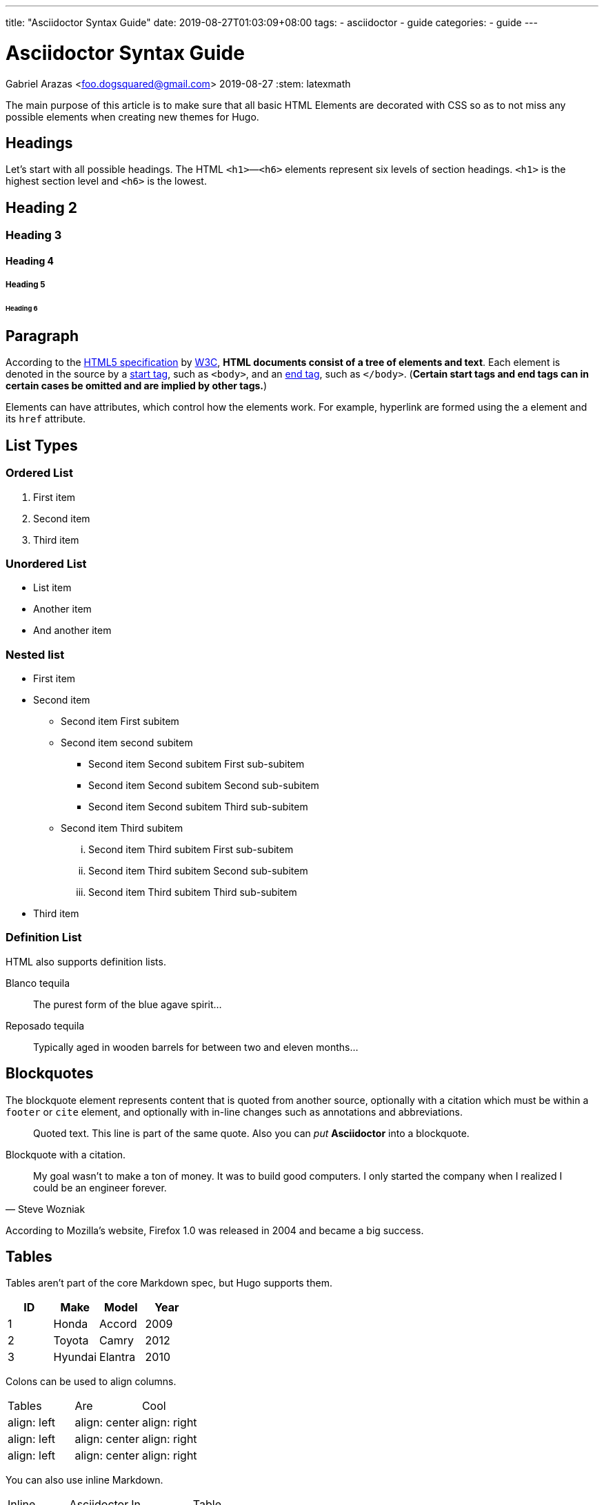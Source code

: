 ---
title: "Asciidoctor Syntax Guide"
date: 2019-08-27T01:03:09+08:00
tags: 
    - asciidoctor
    - guide
categories:
    - guide
---

= Asciidoctor Syntax Guide
Gabriel Arazas <foo.dogsquared@gmail.com>
2019-08-27
:stem: latexmath 

The main purpose of this article is to make sure that all 
basic HTML Elements are decorated with CSS so as to not miss 
any possible elements when creating new themes for Hugo.

== Headings

Let's start with all possible headings. 
The HTML `<h1>`—`<h6>` elements represent six levels of section headings. 
`<h1>` is the highest section level and `<h6>` is the lowest.

== Heading 2
=== Heading 3
==== Heading 4
===== Heading 5
====== Heading 6

== Paragraph
According to the https://www.w3.org/TR/html5/dom.html=elements[HTML5 specification] 
by https://www.w3.org/[W3C], **HTML documents consist of a tree of elements and text**. 
Each element is denoted in the source by a https://www.w3.org/TR/html5/syntax.html=syntax-start-tags[start tag], 
such as `<body>`, and an https://www.w3.org/TR/html5/syntax.html=syntax-end-tags[end tag], 
such as `</body>`. 
(*Certain start tags and end tags can in certain cases be omitted and are implied by other tags.*)

Elements can have attributes, which control how the elements work. 
For example, hyperlink are formed using the `a` element and its `href` attribute.

== List Types

=== Ordered List

. First item
. Second item
. Third item

=== Unordered List

* List item
* Another item
* And another item

=== Nested list

* First item
* Second item
** Second item First subitem
** Second item second subitem
*** Second item Second subitem First sub-subitem
*** Second item Second subitem Second sub-subitem
*** Second item Second subitem Third sub-subitem
** Second item Third subitem
... Second item Third subitem First sub-subitem
... Second item Third subitem Second sub-subitem
... Second item Third subitem Third sub-subitem
* Third item

=== Definition List

HTML also supports definition lists.

Blanco tequila::
The purest form of the blue agave spirit...

Reposado tequila::
Typically aged in wooden barrels for between two and eleven months...

== Blockquotes

The blockquote element represents content that is quoted from another source, optionally with a citation which must be within a `footer` or `cite` element, and optionally with in-line changes such as annotations and abbreviations.

[quote]
Quoted text.
This line is part of the same quote.
Also you can _put_ *Asciidoctor* into a blockquote.

Blockquote with a citation.

[quote,Steve Wozniak]
____
My goal wasn't to make a ton of money. It was to build good computers. I only started the company when I realized I could be an engineer forever.
____

According to Mozilla's website, Firefox 1.0 was released in 2004 and became a big success.

== Tables

Tables aren't part of the core Markdown spec, but Hugo supports them.

[cols="4*",options="header"]
|===
| ID 
| Make 
| Model 
| Year 

| 1 
| Honda 
| Accord
| 2009 

| 2 
| Toyota 
| Camry 
| 2012 

| 3 
| Hyundai 
| Elantra 
| 2010 

|===

Colons can be used to align columns.

[cols="<,^,>",options="headers"]
|===
| Tables 
| Are 
| Cool 

| align: left 
| align: center 
| align: right 

| align: left 
| align: center 
| align: right 

| align: left 
| align: center 
| align: right 

|===

You can also use inline Markdown.

[cols="4*",options="headers"]
|===
| Inline 
| Asciidoctor 
| In 
| Table 

| _italics_ 
| *bold*
| #mark# 
| `code` 

|===

== Code


[source,html]
----
<!DOCTYPE html>
<html lang="en">
<head>
  <meta charset="UTF-8">
  <title>Example HTML5 Document</title>
</head>
<body>
  <p>Test</p>
</body>
</html>
----

As you can see, content output from Asciidoctor does not have 
syntax highlighting.
You can use the built-in Hugo shortcode instead.

{{< highlight html >}}
<!DOCTYPE html>
<html lang="en">
<head>
  <meta charset="UTF-8">
  <title>Example HTML5 Document</title>
</head>
<body>
  <p>Test</p>
</body>
</html>
{{< /highlight >}}

== Other stuff — sub, sup, kbd, etc.

H~2~O

C~6~H~12~O~6~

X^n^ + Y^n^ = Z^n^

Press kbd:[X] to win. Or press kbd:[kbd:[CTRL]+kbd:[ALT]+kbd:[F]] to show FPS counter.
footnote:[This requires https://asciidoctor.org/docs/user-manual/#keyboard-shortcuts[setting experimental flags enabled].] 

#As a unit of information in information theory, the bit has alternatively been called a shannon#, named after Claude Shannon, the founder of field of information theory.
